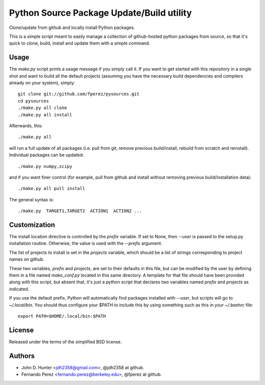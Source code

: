 ============================================
 Python Source Package Update/Build utility
============================================

Clone/update from github and locally install Python packages.

This is a simple script meant to easily manage a collection of github-hosted
python packages from source, so that it's quick to clone, build, install and
update them with a simple command.

Usage
=====

The `make.py` script prints a usage message if you simply call it.  If you want
to get started with this repository in a single shot and want to build all the
default projects (assuming you have the necessary build dependencies and
compilers already on your system), simply::

    git clone git://github.com/fperez/pysources.git
    cd pysources
    ./make.py all clone
    ./make.py all install

Afterwards, this::

    ./make.py all

will run a full update of all packages (i.e. pull from git, remove previous
build/install, rebuild from scratch and reinstall).  Individual packages can be
updated::

    ./make.py numpy,scipy

and if you want finer control (for example, pull from github and install
without removing previous build/installation data)::

    ./make.py all pull install

The general syntax is::
    
    ./make.py  TARGET1,TARGET2  ACTION1  ACTION2 ...

    
Customization
=============

The install location directive is controlled by the `prefix` variable.  If set
to None, then `--user` is passed to the setup.py installation routine.
Otherwise, the value is used with the `--prefix` argument.

The list of projects to install is set in the `projects` variable, which should
be a list of strings corresponding to project names on github.

These two variables, `prefix` and `projects`, are set to their defaults in this
file, but can be modified by the user by defining them in a file named
`make_conf.py` located in this same directory.  A template for that file should
have been provided along with this script, but absent that, it's just a python
script that declares two variables named `prefix` and `projects` as indicated.

If you use the default prefix, Python will automatically find packages
installed with `--user`, but scripts will go to `~/.local/bin`.  You should
thus configure your $PATH to include this by using something such as this in
your `~/.bashrc` file::

  export PATH=$HOME/.local/bin:$PATH
  

License
=======

Released under the terms of the simplified BSD license.

Authors
=======

* John D. Hunter <jdh2358@gmail.com>, @jdh2358 at github.
* Fernando Perez <fernando.perez@berkeley.edu>, @fperez at github.
